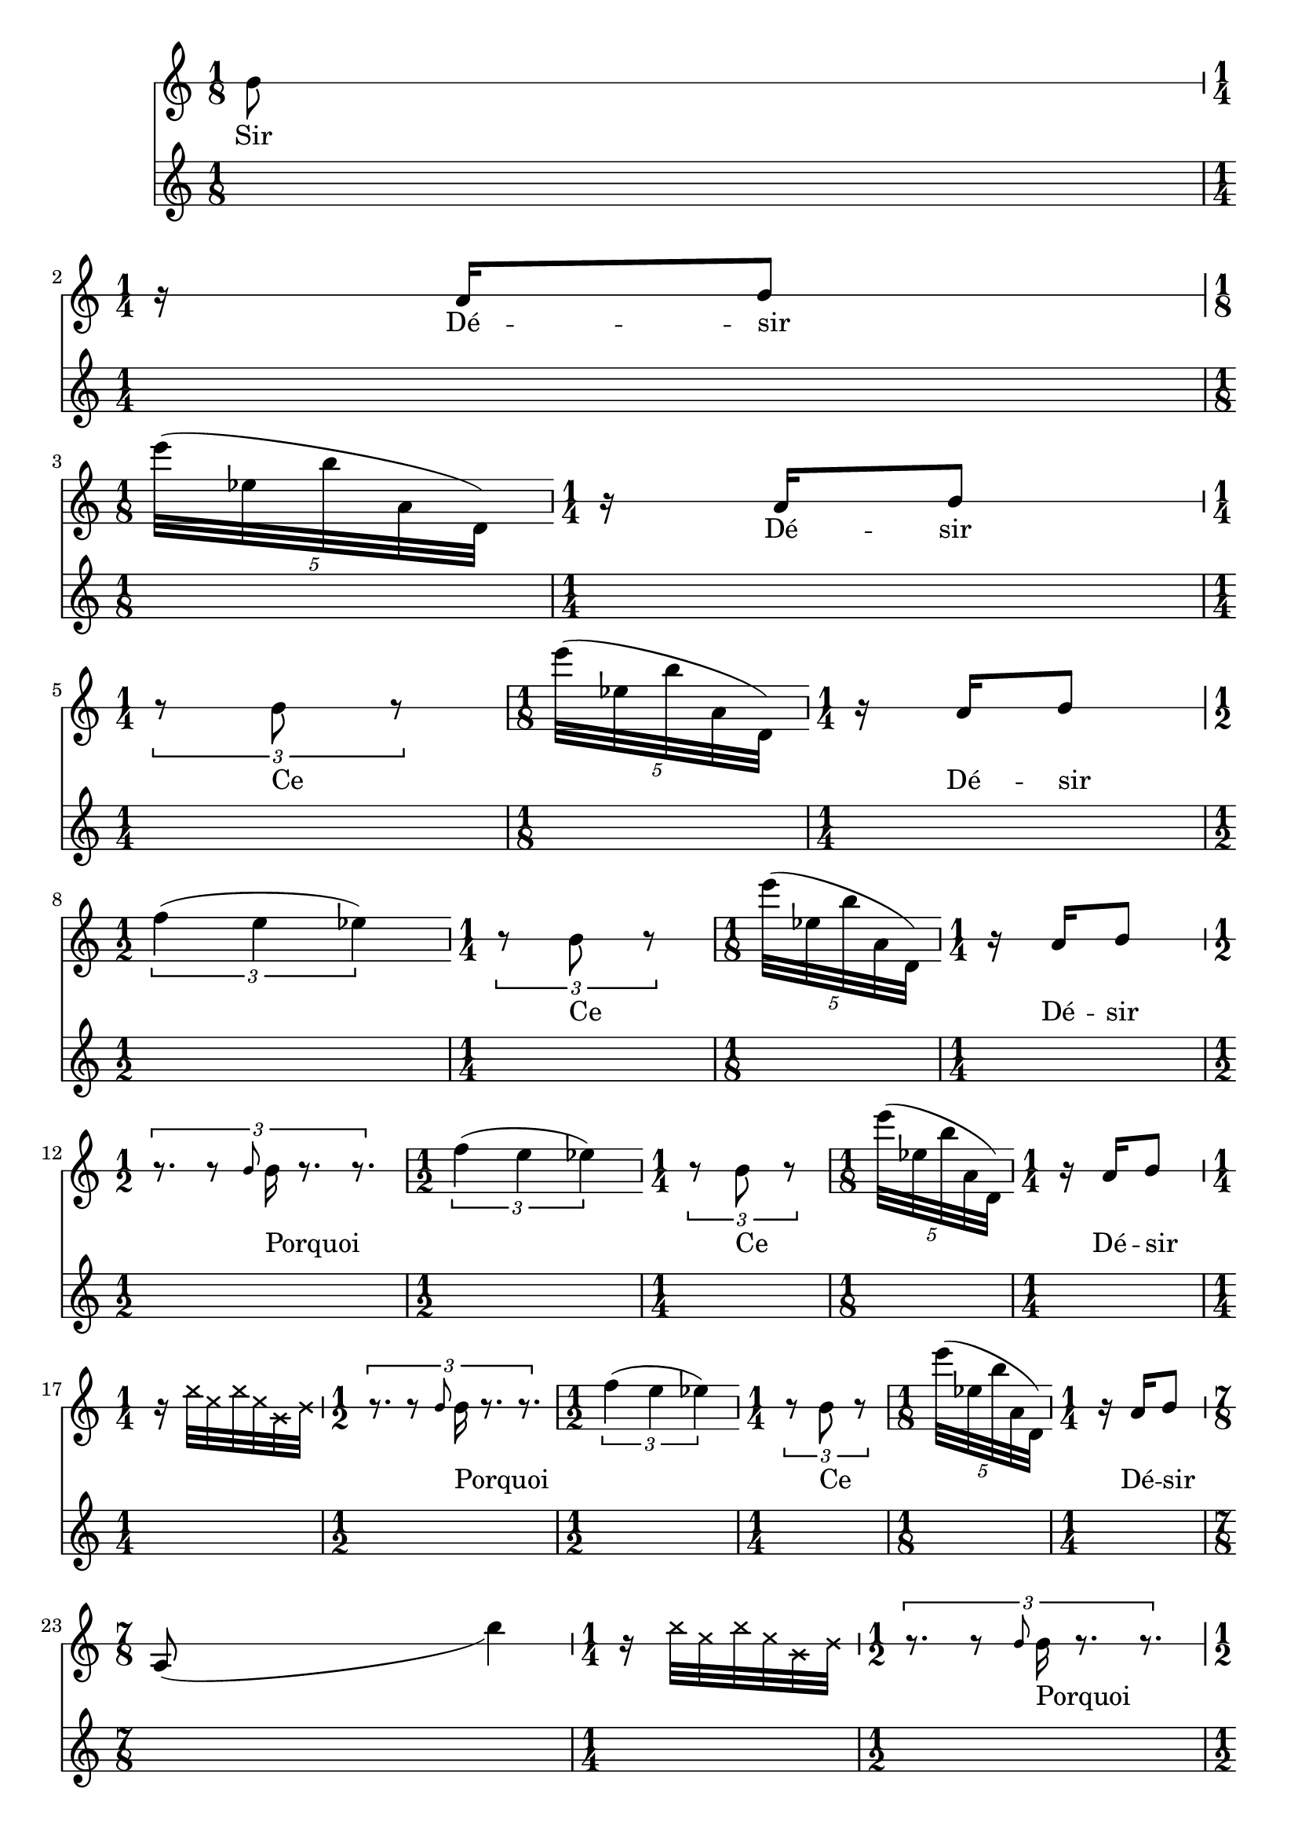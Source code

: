 \version "2.20.0"   %! abjad.LilyPondFile._get_format_pieces()
\language "english" %! abjad.LilyPondFile._get_format_pieces()

\context Score = "Score" %! muda.Score()
<<                       %! muda.Score()
    \context TimeSignatureContext = "Global_Context"
    {
        \time 1/8 %! muda.Score.make_skips()
        s1 * 1/8
        \time 1/4 %! muda.Score.make_skips()
        s1 * 1/4
        \time 1/8 %! muda.Score.make_skips()
        s1 * 1/8
        \time 1/4 %! muda.Score.make_skips()
        s1 * 1/4
        \time 1/4 %! muda.Score.make_skips()
        s1 * 1/4
        \time 1/8 %! muda.Score.make_skips()
        s1 * 1/8
        \time 1/4 %! muda.Score.make_skips()
        s1 * 1/4
        \time 1/2 %! muda.Score.make_skips()
        s1 * 1/2
        \time 1/4 %! muda.Score.make_skips()
        s1 * 1/4
        \time 1/8 %! muda.Score.make_skips()
        s1 * 1/8
        \time 1/4 %! muda.Score.make_skips()
        s1 * 1/4
        \time 1/2 %! muda.Score.make_skips()
        s1 * 1/2
        \time 1/2 %! muda.Score.make_skips()
        s1 * 1/2
        \time 1/4 %! muda.Score.make_skips()
        s1 * 1/4
        \time 1/8 %! muda.Score.make_skips()
        s1 * 1/8
        \time 1/4 %! muda.Score.make_skips()
        s1 * 1/4
        \time 1/4 %! muda.Score.make_skips()
        s1 * 1/4
        \time 1/2 %! muda.Score.make_skips()
        s1 * 1/2
        \time 1/2 %! muda.Score.make_skips()
        s1 * 1/2
        \time 1/4 %! muda.Score.make_skips()
        s1 * 1/4
        \time 1/8 %! muda.Score.make_skips()
        s1 * 1/8
        \time 1/4 %! muda.Score.make_skips()
        s1 * 1/4
        \time 7/8 %! muda.Score.make_skips()
        s1 * 7/8
        \time 1/4 %! muda.Score.make_skips()
        s1 * 1/4
        \time 1/2 %! muda.Score.make_skips()
        s1 * 1/2
        \time 1/2 %! muda.Score.make_skips()
        s1 * 1/2
        \time 1/4 %! muda.Score.make_skips()
        s1 * 1/4
        \time 1/8 %! muda.Score.make_skips()
        s1 * 1/8
        \time 1/4 %! muda.Score.make_skips()
        s1 * 1/4
        \time 1/4 %! muda.Score.make_skips()
        s1 * 1/4
        \time 7/8 %! muda.Score.make_skips()
        s1 * 7/8
        \time 1/4 %! muda.Score.make_skips()
        s1 * 1/4
        \time 1/2 %! muda.Score.make_skips()
        s1 * 1/2
        \time 1/2 %! muda.Score.make_skips()
        s1 * 1/2
        \time 1/4 %! muda.Score.make_skips()
        s1 * 1/4
        \time 1/8 %! muda.Score.make_skips()
        s1 * 1/8
        \time 1/4 %! muda.Score.make_skips()
        s1 * 1/4
        \time 3/8 %! muda.Score.make_skips()
        s1 * 3/8
        \time 7/8 %! muda.Score.make_skips()
        s1 * 7/8
        \time 1/4 %! muda.Score.make_skips()
        s1 * 1/4
        \time 1/2 %! muda.Score.make_skips()
        s1 * 1/2
        \time 1/2 %! muda.Score.make_skips()
        s1 * 1/2
        \time 1/4 %! muda.Score.make_skips()
        s1 * 1/4
        \time 1/8 %! muda.Score.make_skips()
        s1 * 1/8
        \time 1/4 %! muda.Score.make_skips()
        s1 * 1/4
        \time 1/2 %! muda.Score.make_skips()
        s1 * 1/2
        \time 7/8 %! muda.Score.make_skips()
        s1 * 7/8
        \time 1/4 %! muda.Score.make_skips()
        s1 * 1/4
        \time 1/2 %! muda.Score.make_skips()
        s1 * 1/2
        \time 1/2 %! muda.Score.make_skips()
        s1 * 1/2
        \time 1/4 %! muda.Score.make_skips()
        s1 * 1/4
        \time 1/8 %! muda.Score.make_skips()
        s1 * 1/8
        \time 1/4 %! muda.Score.make_skips()
        s1 * 1/4
        \time 1/2 %! muda.Score.make_skips()
        s1 * 1/2
        \time 7/8 %! muda.Score.make_skips()
        s1 * 7/8
        \time 1/4 %! muda.Score.make_skips()
        s1 * 1/4
        \time 1/2 %! muda.Score.make_skips()
        s1 * 1/2
        \time 1/2 %! muda.Score.make_skips()
        s1 * 1/2
        \time 1/4 %! muda.Score.make_skips()
        s1 * 1/4
        \time 1/8 %! muda.Score.make_skips()
        s1 * 1/8
        \time 1/4 %! muda.Score.make_skips()
        s1 * 1/4
        \time 1/8 %! muda.Score.make_skips()
        s1 * 1/8
        \time 1/2 %! muda.Score.make_skips()
        s1 * 1/2
        \time 7/8 %! muda.Score.make_skips()
        s1 * 7/8
        \time 1/4 %! muda.Score.make_skips()
        s1 * 1/4
        \time 1/2 %! muda.Score.make_skips()
        s1 * 1/2
        \time 1/2 %! muda.Score.make_skips()
        s1 * 1/2
        \time 1/4 %! muda.Score.make_skips()
        s1 * 1/4
        \time 1/8 %! muda.Score.make_skips()
        s1 * 1/8
        \time 1/4 %! muda.Score.make_skips()
        s1 * 1/4
        \time 5/8 %! muda.Score.make_skips()
        s1 * 5/8
        \time 1/2 %! muda.Score.make_skips()
        s1 * 1/2
        \time 7/8 %! muda.Score.make_skips()
        s1 * 7/8
        \time 1/4 %! muda.Score.make_skips()
        s1 * 1/4
        \time 1/2 %! muda.Score.make_skips()
        s1 * 1/2
        \time 1/2 %! muda.Score.make_skips()
        s1 * 1/2
        \time 1/4 %! muda.Score.make_skips()
        s1 * 1/4
        \time 1/8 %! muda.Score.make_skips()
        s1 * 1/8
        \time 1/4 %! muda.Score.make_skips()
        s1 * 1/4
        \time 5/8 %! muda.Score.make_skips()
        s1 * 5/8
        \time 1/2 %! muda.Score.make_skips()
        s1 * 1/2
        \time 7/8 %! muda.Score.make_skips()
        s1 * 7/8
        \time 1/4 %! muda.Score.make_skips()
        s1 * 1/4
        \time 1/2 %! muda.Score.make_skips()
        s1 * 1/2
        \time 1/2 %! muda.Score.make_skips()
        s1 * 1/2
        \time 1/4 %! muda.Score.make_skips()
        s1 * 1/4
        \time 1/8 %! muda.Score.make_skips()
        s1 * 1/8
        \time 1/4 %! muda.Score.make_skips()
        s1 * 1/4
        \time 5/8 %! muda.Score.make_skips()
        s1 * 5/8
        \time 1/2 %! muda.Score.make_skips()
        s1 * 1/2
        \time 7/8 %! muda.Score.make_skips()
        s1 * 7/8
        \time 1/4 %! muda.Score.make_skips()
        s1 * 1/4
        \time 1/2 %! muda.Score.make_skips()
        s1 * 1/2
        \time 1/2 %! muda.Score.make_skips()
        s1 * 1/2
        \time 1/4 %! muda.Score.make_skips()
        s1 * 1/4
        \time 1/8 %! muda.Score.make_skips()
        s1 * 1/8
        \time 1/4 %! muda.Score.make_skips()
        s1 * 1/4
        \time 1/8 %! muda.Score.make_skips()
        s1 * 1/8
        \time 5/8 %! muda.Score.make_skips()
        s1 * 5/8
        \time 1/2 %! muda.Score.make_skips()
        s1 * 1/2
        \time 7/8 %! muda.Score.make_skips()
        s1 * 7/8
        \time 1/4 %! muda.Score.make_skips()
        s1 * 1/4
        \time 1/2 %! muda.Score.make_skips()
        s1 * 1/2
        \time 1/2 %! muda.Score.make_skips()
        s1 * 1/2
        \time 1/4 %! muda.Score.make_skips()
        s1 * 1/4
        \time 1/8 %! muda.Score.make_skips()
        s1 * 1/8
        \time 1/4 %! muda.Score.make_skips()
        s1 * 1/4
        \time 1/8 %! muda.Score.make_skips()
        s1 * 1/8
        \time 1/8 %! muda.Score.make_skips()
        s1 * 1/8
        \time 5/8 %! muda.Score.make_skips()
        s1 * 5/8
        \time 1/2 %! muda.Score.make_skips()
        s1 * 1/2
        \time 7/8 %! muda.Score.make_skips()
        s1 * 7/8
        \time 1/4 %! muda.Score.make_skips()
        s1 * 1/4
        \time 1/2 %! muda.Score.make_skips()
        s1 * 1/2
        \time 1/2 %! muda.Score.make_skips()
        s1 * 1/2
        \time 1/4 %! muda.Score.make_skips()
        s1 * 1/4
        \time 1/8 %! muda.Score.make_skips()
        s1 * 1/8
        \time 1/4 %! muda.Score.make_skips()
        s1 * 1/4
        \time 1/2 %! muda.Score.make_skips()
        s1 * 1/2
        \time 1/8 %! muda.Score.make_skips()
        s1 * 1/8
        \time 1/8 %! muda.Score.make_skips()
        s1 * 1/8
        \time 5/8 %! muda.Score.make_skips()
        s1 * 5/8
        \time 1/2 %! muda.Score.make_skips()
        s1 * 1/2
        \time 7/8 %! muda.Score.make_skips()
        s1 * 7/8
        \time 1/4 %! muda.Score.make_skips()
        s1 * 1/4
        \time 1/2 %! muda.Score.make_skips()
        s1 * 1/2
        \time 1/2 %! muda.Score.make_skips()
        s1 * 1/2
        \time 1/4 %! muda.Score.make_skips()
        s1 * 1/4
        \time 1/8 %! muda.Score.make_skips()
        s1 * 1/8
        \time 1/4 %! muda.Score.make_skips()
        s1 * 1/4
    }
    \context Staff = "Soprano_Staff" %! muda.score.Instrument()
    <<                               %! muda.score.Instrument()
        \context Voice = "Soprano_Voice_1" %! muda.score.Instrument()
        {                                  %! muda.score.Instrument()
            { %! mat11
                { %! mat11
                    \stopStaff \startStaff \override Staff.StaffSymbol.line-count = 1
                    \revert Score.BarLine.stencil
                    b'8 %! mat11
                } %! mat11
            } %! mat11
            { %! mat11
                { %! mat11
                    \break
                    \stopStaff \startStaff \override Staff.StaffSymbol.line-count = 1
                    \revert Score.BarLine.stencil
                    r16 %! mat11
                    a'16 %! mat11
                    b'8 %! mat11
                } %! mat11
            } %! mat11
            \times 4/5 { %! mat10
                \break
                \override Score.BarLine.stencil = ##f
                \stopStaff \startStaff \revert Staff.StaffSymbol.line-count
                \revert Score.BarLine.stencil
                e'''32 %! mat10
                (
                ef''32 %! mat10
                b''32 %! mat10
                a'32 %! mat10
                d'32 %! mat10
                )
            } %! mat10
            { %! mat11
                { %! mat11
                    \stopStaff \startStaff \override Staff.StaffSymbol.line-count = 1
                    \revert Score.BarLine.stencil
                    r16 %! mat11
                    a'16 %! mat11
                    b'8 %! mat11
                } %! mat11
            } %! mat11
            \times 2/3 { %! mat09
                \break
                \override Score.BarLine.stencil = ##f
                \stopStaff \startStaff \override Staff.StaffSymbol.line-count = 1
                \revert Score.BarLine.stencil
                r8 %! mat09
                b'8 %! mat09
                r8 %! mat09
            } %! mat09
            \times 4/5 { %! mat10
                \stopStaff \startStaff \revert Staff.StaffSymbol.line-count
                \revert Score.BarLine.stencil
                e'''32 %! mat10
                (
                ef''32 %! mat10
                b''32 %! mat10
                a'32 %! mat10
                d'32 %! mat10
                )
            } %! mat10
            { %! mat11
                { %! mat11
                    \stopStaff \startStaff \override Staff.StaffSymbol.line-count = 1
                    \revert Score.BarLine.stencil
                    r16 %! mat11
                    a'16 %! mat11
                    b'8 %! mat11
                } %! mat11
            } %! mat11
            \times 2/3 { %! mat08
                \break
                \override Score.BarLine.stencil = ##f
                \stopStaff \startStaff \revert Staff.StaffSymbol.line-count
                \revert Score.BarLine.stencil
                f''4 %! mat08
                (
                e''4 %! mat08
                ef''4 %! mat08
                )
            } %! mat08
            \times 2/3 { %! mat09
                \stopStaff \startStaff \override Staff.StaffSymbol.line-count = 1
                \revert Score.BarLine.stencil
                r8 %! mat09
                b'8 %! mat09
                r8 %! mat09
            } %! mat09
            \times 4/5 { %! mat10
                \stopStaff \startStaff \revert Staff.StaffSymbol.line-count
                \revert Score.BarLine.stencil
                e'''32 %! mat10
                (
                ef''32 %! mat10
                b''32 %! mat10
                a'32 %! mat10
                d'32 %! mat10
                )
            } %! mat10
            { %! mat11
                { %! mat11
                    \stopStaff \startStaff \override Staff.StaffSymbol.line-count = 1
                    \revert Score.BarLine.stencil
                    r16 %! mat11
                    a'16 %! mat11
                    b'8 %! mat11
                } %! mat11
            } %! mat11
            \times 2/3 { %! mat07
                \break
                \override Score.BarLine.stencil = ##f
                \revert Score.BarLine.stencil
                r8. %! mat07
                r8 %! mat07
                \grace {
                    b'8
                }
                b'16 %! mat07
                r8. %! mat07
                r8. %! mat07
            } %! mat07
            \times 2/3 { %! mat08
                \stopStaff \startStaff \revert Staff.StaffSymbol.line-count
                \revert Score.BarLine.stencil
                f''4 %! mat08
                (
                e''4 %! mat08
                ef''4 %! mat08
                )
            } %! mat08
            \times 2/3 { %! mat09
                \stopStaff \startStaff \override Staff.StaffSymbol.line-count = 1
                \revert Score.BarLine.stencil
                r8 %! mat09
                b'8 %! mat09
                r8 %! mat09
            } %! mat09
            \times 4/5 { %! mat10
                \stopStaff \startStaff \revert Staff.StaffSymbol.line-count
                \revert Score.BarLine.stencil
                e'''32 %! mat10
                (
                ef''32 %! mat10
                b''32 %! mat10
                a'32 %! mat10
                d'32 %! mat10
                )
            } %! mat10
            { %! mat11
                { %! mat11
                    \stopStaff \startStaff \override Staff.StaffSymbol.line-count = 1
                    \revert Score.BarLine.stencil
                    r16 %! mat11
                    a'16 %! mat11
                    b'8 %! mat11
                } %! mat11
            } %! mat11
            { %! mat06
                \break
                \override Score.BarLine.stencil = ##f
                \override NoteHead.style = #'cross
                \revert Score.BarLine.stencil
                r16 %! mat06
                e''32 %! mat06
                c''32 %! mat06
                e''32 %! mat06
                c''32 %! mat06
                g'32 %! mat06
                b'32 %! mat06
                \revert NoteHead.style
            } %! mat06
            \times 2/3 { %! mat07
                \revert Score.BarLine.stencil
                r8. %! mat07
                r8 %! mat07
                \grace {
                    b'8
                }
                b'16 %! mat07
                r8. %! mat07
                r8. %! mat07
            } %! mat07
            \times 2/3 { %! mat08
                \stopStaff \startStaff \revert Staff.StaffSymbol.line-count
                \revert Score.BarLine.stencil
                f''4 %! mat08
                (
                e''4 %! mat08
                ef''4 %! mat08
                )
            } %! mat08
            \times 2/3 { %! mat09
                \stopStaff \startStaff \override Staff.StaffSymbol.line-count = 1
                \revert Score.BarLine.stencil
                r8 %! mat09
                b'8 %! mat09
                r8 %! mat09
            } %! mat09
            \times 4/5 { %! mat10
                \stopStaff \startStaff \revert Staff.StaffSymbol.line-count
                \revert Score.BarLine.stencil
                e'''32 %! mat10
                (
                ef''32 %! mat10
                b''32 %! mat10
                a'32 %! mat10
                d'32 %! mat10
                )
            } %! mat10
            { %! mat11
                { %! mat11
                    \stopStaff \startStaff \override Staff.StaffSymbol.line-count = 1
                    \revert Score.BarLine.stencil
                    r16 %! mat11
                    a'16 %! mat11
                    b'8 %! mat11
                } %! mat11
            } %! mat11
            { %! mat05
                \break
                \override Score.BarLine.stencil = ##f
                \stemUp
                \revert Score.BarLine.stencil
                e'8 %! mat05
                _ (
                s4
                s4
                \stemNeutral
                e''4 %! mat05
                )
            } %! mat05
            { %! mat06
                \override NoteHead.style = #'cross
                \revert Score.BarLine.stencil
                r16 %! mat06
                e''32 %! mat06
                c''32 %! mat06
                e''32 %! mat06
                c''32 %! mat06
                g'32 %! mat06
                b'32 %! mat06
                \revert NoteHead.style
            } %! mat06
            \times 2/3 { %! mat07
                \revert Score.BarLine.stencil
                r8. %! mat07
                r8 %! mat07
                \grace {
                    b'8
                }
                b'16 %! mat07
                r8. %! mat07
                r8. %! mat07
            } %! mat07
            \times 2/3 { %! mat08
                \stopStaff \startStaff \revert Staff.StaffSymbol.line-count
                \revert Score.BarLine.stencil
                f''4 %! mat08
                (
                e''4 %! mat08
                ef''4 %! mat08
                )
            } %! mat08
            \times 2/3 { %! mat09
                \stopStaff \startStaff \override Staff.StaffSymbol.line-count = 1
                \revert Score.BarLine.stencil
                r8 %! mat09
                b'8 %! mat09
                r8 %! mat09
            } %! mat09
            \times 4/5 { %! mat10
                \stopStaff \startStaff \revert Staff.StaffSymbol.line-count
                \revert Score.BarLine.stencil
                e'''32 %! mat10
                (
                ef''32 %! mat10
                b''32 %! mat10
                a'32 %! mat10
                d'32 %! mat10
                )
            } %! mat10
            { %! mat11
                { %! mat11
                    \stopStaff \startStaff \override Staff.StaffSymbol.line-count = 1
                    \revert Score.BarLine.stencil
                    r16 %! mat11
                    a'16 %! mat11
                    b'8 %! mat11
                } %! mat11
            } %! mat11
            { %! mat04
                \break
                \override Score.BarLine.stencil = ##f
                { %! mat04
                    \revert Score.BarLine.stencil
                    b'32 %! mat04
                    b'32 %! mat04
                    b'16 %! mat04
                    r8 %! mat04
                } %! mat04
            } %! mat04
            { %! mat05
                \stemUp
                \revert Score.BarLine.stencil
                e'8 %! mat05
                _ (
                s4
                s4
                \stemNeutral
                e''4 %! mat05
                )
            } %! mat05
            { %! mat06
                \override NoteHead.style = #'cross
                \revert Score.BarLine.stencil
                r16 %! mat06
                e''32 %! mat06
                c''32 %! mat06
                e''32 %! mat06
                c''32 %! mat06
                g'32 %! mat06
                b'32 %! mat06
                \revert NoteHead.style
            } %! mat06
            \times 2/3 { %! mat07
                \revert Score.BarLine.stencil
                r8. %! mat07
                r8 %! mat07
                \grace {
                    b'8
                }
                b'16 %! mat07
                r8. %! mat07
                r8. %! mat07
            } %! mat07
            \times 2/3 { %! mat08
                \stopStaff \startStaff \revert Staff.StaffSymbol.line-count
                \revert Score.BarLine.stencil
                f''4 %! mat08
                (
                e''4 %! mat08
                ef''4 %! mat08
                )
            } %! mat08
            \times 2/3 { %! mat09
                \stopStaff \startStaff \override Staff.StaffSymbol.line-count = 1
                \revert Score.BarLine.stencil
                r8 %! mat09
                b'8 %! mat09
                r8 %! mat09
            } %! mat09
            \times 4/5 { %! mat10
                \stopStaff \startStaff \revert Staff.StaffSymbol.line-count
                \revert Score.BarLine.stencil
                e'''32 %! mat10
                (
                ef''32 %! mat10
                b''32 %! mat10
                a'32 %! mat10
                d'32 %! mat10
                )
            } %! mat10
            { %! mat11
                { %! mat11
                    \stopStaff \startStaff \override Staff.StaffSymbol.line-count = 1
                    \revert Score.BarLine.stencil
                    r16 %! mat11
                    a'16 %! mat11
                    b'8 %! mat11
                } %! mat11
            } %! mat11
            { %! mat04
                \break
                \override Score.BarLine.stencil = ##f
                { %! mat04
                    \revert Score.BarLine.stencil
                    r32 %! mat04
                    b'32 %! mat04
                    b'32 %! mat04
                    r32 %! mat04
                    b'32 %! mat04
                    a'32 %! mat04
                    b'16 %! mat04
                    r8 %! mat04
                } %! mat04
            } %! mat04
            { %! mat05
                \stemUp
                \revert Score.BarLine.stencil
                e'8 %! mat05
                _ (
                s4
                s4
                \stemNeutral
                e''4 %! mat05
                )
            } %! mat05
            { %! mat06
                \override NoteHead.style = #'cross
                \revert Score.BarLine.stencil
                r16 %! mat06
                e''32 %! mat06
                c''32 %! mat06
                e''32 %! mat06
                c''32 %! mat06
                g'32 %! mat06
                b'32 %! mat06
                \revert NoteHead.style
            } %! mat06
            \times 2/3 { %! mat07
                \revert Score.BarLine.stencil
                r8. %! mat07
                r8 %! mat07
                \grace {
                    b'8
                }
                b'16 %! mat07
                r8. %! mat07
                r8. %! mat07
            } %! mat07
            \times 2/3 { %! mat08
                \stopStaff \startStaff \revert Staff.StaffSymbol.line-count
                \revert Score.BarLine.stencil
                f''4 %! mat08
                (
                e''4 %! mat08
                ef''4 %! mat08
                )
            } %! mat08
            \times 2/3 { %! mat09
                \stopStaff \startStaff \override Staff.StaffSymbol.line-count = 1
                \revert Score.BarLine.stencil
                r8 %! mat09
                b'8 %! mat09
                r8 %! mat09
            } %! mat09
            \times 4/5 { %! mat10
                \stopStaff \startStaff \revert Staff.StaffSymbol.line-count
                \revert Score.BarLine.stencil
                e'''32 %! mat10
                (
                ef''32 %! mat10
                b''32 %! mat10
                a'32 %! mat10
                d'32 %! mat10
                )
            } %! mat10
            { %! mat11
                { %! mat11
                    \stopStaff \startStaff \override Staff.StaffSymbol.line-count = 1
                    \revert Score.BarLine.stencil
                    r16 %! mat11
                    a'16 %! mat11
                    b'8 %! mat11
                } %! mat11
            } %! mat11
            { %! mat04
                \break
                \override Score.BarLine.stencil = ##f
                { %! mat04
                    \revert Score.BarLine.stencil
                    b'32 %! mat04
                    b'32 %! mat04
                    b'16 %! mat04
                    r32 %! mat04
                    a'32 %! mat04
                    b'32 %! mat04
                    r32 %! mat04
                    b'32 %! mat04
                    b'32 %! mat04
                    b'16 %! mat04
                    r8 %! mat04
                } %! mat04
            } %! mat04
            { %! mat05
                \stemUp
                \revert Score.BarLine.stencil
                e'8 %! mat05
                _ (
                s4
                s4
                \stemNeutral
                e''4 %! mat05
                )
            } %! mat05
            { %! mat06
                \override NoteHead.style = #'cross
                \revert Score.BarLine.stencil
                r16 %! mat06
                e''32 %! mat06
                c''32 %! mat06
                e''32 %! mat06
                c''32 %! mat06
                g'32 %! mat06
                b'32 %! mat06
                \revert NoteHead.style
            } %! mat06
            \times 2/3 { %! mat07
                \revert Score.BarLine.stencil
                r8. %! mat07
                r8 %! mat07
                \grace {
                    b'8
                }
                b'16 %! mat07
                r8. %! mat07
                r8. %! mat07
            } %! mat07
            \times 2/3 { %! mat08
                \stopStaff \startStaff \revert Staff.StaffSymbol.line-count
                \revert Score.BarLine.stencil
                f''4 %! mat08
                (
                e''4 %! mat08
                ef''4 %! mat08
                )
            } %! mat08
            \times 2/3 { %! mat09
                \stopStaff \startStaff \override Staff.StaffSymbol.line-count = 1
                \revert Score.BarLine.stencil
                r8 %! mat09
                b'8 %! mat09
                r8 %! mat09
            } %! mat09
            \times 4/5 { %! mat10
                \stopStaff \startStaff \revert Staff.StaffSymbol.line-count
                \revert Score.BarLine.stencil
                e'''32 %! mat10
                (
                ef''32 %! mat10
                b''32 %! mat10
                a'32 %! mat10
                d'32 %! mat10
                )
            } %! mat10
            { %! mat11
                { %! mat11
                    \stopStaff \startStaff \override Staff.StaffSymbol.line-count = 1
                    \revert Score.BarLine.stencil
                    r16 %! mat11
                    a'16 %! mat11
                    b'8 %! mat11
                } %! mat11
            } %! mat11
            { %! mat04
                \break
                \override Score.BarLine.stencil = ##f
                { %! mat04
                    \revert Score.BarLine.stencil
                    b'32 %! mat04
                    b'32 %! mat04
                    b'16 %! mat04
                    r32 %! mat04
                    a'32 %! mat04
                    b'32 %! mat04
                    r32 %! mat04
                    b'32 %! mat04
                    b'32 %! mat04
                    b'16 %! mat04
                    r8 %! mat04
                } %! mat04
            } %! mat04
            { %! mat05
                \stemUp
                \revert Score.BarLine.stencil
                e'8 %! mat05
                _ (
                s4
                s4
                \stemNeutral
                e''4 %! mat05
                )
            } %! mat05
            { %! mat06
                \override NoteHead.style = #'cross
                \revert Score.BarLine.stencil
                r16 %! mat06
                e''32 %! mat06
                c''32 %! mat06
                e''32 %! mat06
                c''32 %! mat06
                g'32 %! mat06
                b'32 %! mat06
                \revert NoteHead.style
            } %! mat06
            \times 2/3 { %! mat07
                \revert Score.BarLine.stencil
                r8. %! mat07
                r8 %! mat07
                \grace {
                    b'8
                }
                b'16 %! mat07
                r8. %! mat07
                r8. %! mat07
            } %! mat07
            \times 2/3 { %! mat08
                \stopStaff \startStaff \revert Staff.StaffSymbol.line-count
                \revert Score.BarLine.stencil
                f''4 %! mat08
                (
                e''4 %! mat08
                ef''4 %! mat08
                )
            } %! mat08
            \times 2/3 { %! mat09
                \stopStaff \startStaff \override Staff.StaffSymbol.line-count = 1
                \revert Score.BarLine.stencil
                r8 %! mat09
                b'8 %! mat09
                r8 %! mat09
            } %! mat09
            \times 4/5 { %! mat10
                \stopStaff \startStaff \revert Staff.StaffSymbol.line-count
                \revert Score.BarLine.stencil
                e'''32 %! mat10
                (
                ef''32 %! mat10
                b''32 %! mat10
                a'32 %! mat10
                d'32 %! mat10
                )
            } %! mat10
            { %! mat11
                { %! mat11
                    \stopStaff \startStaff \override Staff.StaffSymbol.line-count = 1
                    \revert Score.BarLine.stencil
                    r16 %! mat11
                    a'16 %! mat11
                    b'8 %! mat11
                } %! mat11
            } %! mat11
            \times 2/3 { %! mat03
                \break
                \override Score.BarLine.stencil = ##f
                { %! mat03
                    \revert Score.BarLine.stencil
                    r16 %! mat03
                    b'8 %! mat03
                } %! mat03
            } %! mat03
            { %! mat04
                { %! mat04
                    \revert Score.BarLine.stencil
                    b'32 %! mat04
                    b'32 %! mat04
                    b'16 %! mat04
                    r32 %! mat04
                    a'32 %! mat04
                    b'32 %! mat04
                    r32 %! mat04
                    b'32 %! mat04
                    b'32 %! mat04
                    b'16 %! mat04
                    r8 %! mat04
                } %! mat04
            } %! mat04
            { %! mat05
                \stemUp
                \revert Score.BarLine.stencil
                e'8 %! mat05
                _ (
                s4
                s4
                \stemNeutral
                e''4 %! mat05
                )
            } %! mat05
            { %! mat06
                \override NoteHead.style = #'cross
                \revert Score.BarLine.stencil
                r16 %! mat06
                e''32 %! mat06
                c''32 %! mat06
                e''32 %! mat06
                c''32 %! mat06
                g'32 %! mat06
                b'32 %! mat06
                \revert NoteHead.style
            } %! mat06
            \times 2/3 { %! mat07
                \revert Score.BarLine.stencil
                r8. %! mat07
                r8 %! mat07
                \grace {
                    b'8
                }
                b'16 %! mat07
                r8. %! mat07
                r8. %! mat07
            } %! mat07
            \times 2/3 { %! mat08
                \stopStaff \startStaff \revert Staff.StaffSymbol.line-count
                \revert Score.BarLine.stencil
                f''4 %! mat08
                (
                e''4 %! mat08
                ef''4 %! mat08
                )
            } %! mat08
            \times 2/3 { %! mat09
                \stopStaff \startStaff \override Staff.StaffSymbol.line-count = 1
                \revert Score.BarLine.stencil
                r8 %! mat09
                b'8 %! mat09
                r8 %! mat09
            } %! mat09
            \times 4/5 { %! mat10
                \stopStaff \startStaff \revert Staff.StaffSymbol.line-count
                \revert Score.BarLine.stencil
                e'''32 %! mat10
                (
                ef''32 %! mat10
                b''32 %! mat10
                a'32 %! mat10
                d'32 %! mat10
                )
            } %! mat10
            { %! mat11
                { %! mat11
                    \stopStaff \startStaff \override Staff.StaffSymbol.line-count = 1
                    \revert Score.BarLine.stencil
                    r16 %! mat11
                    a'16 %! mat11
                    b'8 %! mat11
                } %! mat11
            } %! mat11
            \times 2/3 { %! mat03
                \break
                \override Score.BarLine.stencil = ##f
                { %! mat03
                    \revert Score.BarLine.stencil
                    r8 %! mat03
                    b'8 %! mat03
                    r8 %! mat03
                    b'8 %! mat03
                    b'8 %! mat03
                    b'8 %! mat03
                    r16 %! mat03
                    b'8 %! mat03
                } %! mat03
            } %! mat03
            { %! mat04
                { %! mat04
                    \revert Score.BarLine.stencil
                    b'32 %! mat04
                    b'32 %! mat04
                    b'16 %! mat04
                    r32 %! mat04
                    a'32 %! mat04
                    b'32 %! mat04
                    r32 %! mat04
                    b'32 %! mat04
                    b'32 %! mat04
                    b'16 %! mat04
                    r8 %! mat04
                } %! mat04
            } %! mat04
            { %! mat05
                \stemUp
                \revert Score.BarLine.stencil
                e'8 %! mat05
                _ (
                s4
                s4
                \stemNeutral
                e''4 %! mat05
                )
            } %! mat05
            { %! mat06
                \override NoteHead.style = #'cross
                \revert Score.BarLine.stencil
                r16 %! mat06
                e''32 %! mat06
                c''32 %! mat06
                e''32 %! mat06
                c''32 %! mat06
                g'32 %! mat06
                b'32 %! mat06
                \revert NoteHead.style
            } %! mat06
            \times 2/3 { %! mat07
                \revert Score.BarLine.stencil
                r8. %! mat07
                r8 %! mat07
                \grace {
                    b'8
                }
                b'16 %! mat07
                r8. %! mat07
                r8. %! mat07
            } %! mat07
            \times 2/3 { %! mat08
                \stopStaff \startStaff \revert Staff.StaffSymbol.line-count
                \revert Score.BarLine.stencil
                f''4 %! mat08
                (
                e''4 %! mat08
                ef''4 %! mat08
                )
            } %! mat08
            \times 2/3 { %! mat09
                \stopStaff \startStaff \override Staff.StaffSymbol.line-count = 1
                \revert Score.BarLine.stencil
                r8 %! mat09
                b'8 %! mat09
                r8 %! mat09
            } %! mat09
            \times 4/5 { %! mat10
                \stopStaff \startStaff \revert Staff.StaffSymbol.line-count
                \revert Score.BarLine.stencil
                e'''32 %! mat10
                (
                ef''32 %! mat10
                b''32 %! mat10
                a'32 %! mat10
                d'32 %! mat10
                )
            } %! mat10
            { %! mat11
                { %! mat11
                    \stopStaff \startStaff \override Staff.StaffSymbol.line-count = 1
                    \revert Score.BarLine.stencil
                    r16 %! mat11
                    a'16 %! mat11
                    b'8 %! mat11
                } %! mat11
            } %! mat11
            \times 2/3 { %! mat03
                \break
                \override Score.BarLine.stencil = ##f
                { %! mat03
                    \revert Score.BarLine.stencil
                    r8 %! mat03
                    b'8 %! mat03
                    r8 %! mat03
                    b'8 %! mat03
                    b'8 %! mat03
                    b'8 %! mat03
                    r16 %! mat03
                    b'8 %! mat03
                } %! mat03
            } %! mat03
            { %! mat04
                { %! mat04
                    \revert Score.BarLine.stencil
                    b'32 %! mat04
                    b'32 %! mat04
                    b'16 %! mat04
                    r32 %! mat04
                    a'32 %! mat04
                    b'32 %! mat04
                    r32 %! mat04
                    b'32 %! mat04
                    b'32 %! mat04
                    b'16 %! mat04
                    r8 %! mat04
                } %! mat04
            } %! mat04
            { %! mat05
                \stemUp
                \revert Score.BarLine.stencil
                e'8 %! mat05
                _ (
                s4
                s4
                \stemNeutral
                e''4 %! mat05
                )
            } %! mat05
            { %! mat06
                \override NoteHead.style = #'cross
                \revert Score.BarLine.stencil
                r16 %! mat06
                e''32 %! mat06
                c''32 %! mat06
                e''32 %! mat06
                c''32 %! mat06
                g'32 %! mat06
                b'32 %! mat06
                \revert NoteHead.style
            } %! mat06
            \times 2/3 { %! mat07
                \revert Score.BarLine.stencil
                r8. %! mat07
                r8 %! mat07
                \grace {
                    b'8
                }
                b'16 %! mat07
                r8. %! mat07
                r8. %! mat07
            } %! mat07
            \times 2/3 { %! mat08
                \stopStaff \startStaff \revert Staff.StaffSymbol.line-count
                \revert Score.BarLine.stencil
                f''4 %! mat08
                (
                e''4 %! mat08
                ef''4 %! mat08
                )
            } %! mat08
            \times 2/3 { %! mat09
                \stopStaff \startStaff \override Staff.StaffSymbol.line-count = 1
                \revert Score.BarLine.stencil
                r8 %! mat09
                b'8 %! mat09
                r8 %! mat09
            } %! mat09
            \times 4/5 { %! mat10
                \stopStaff \startStaff \revert Staff.StaffSymbol.line-count
                \revert Score.BarLine.stencil
                e'''32 %! mat10
                (
                ef''32 %! mat10
                b''32 %! mat10
                a'32 %! mat10
                d'32 %! mat10
                )
            } %! mat10
            { %! mat11
                { %! mat11
                    \stopStaff \startStaff \override Staff.StaffSymbol.line-count = 1
                    \revert Score.BarLine.stencil
                    r16 %! mat11
                    a'16 %! mat11
                    b'8 %! mat11
                } %! mat11
            } %! mat11
            \times 2/3 { %! mat03
                \break
                \override Score.BarLine.stencil = ##f
                { %! mat03
                    \revert Score.BarLine.stencil
                    r8 %! mat03
                    b'8 %! mat03
                    r8 %! mat03
                    b'8 %! mat03
                    b'8 %! mat03
                    b'8 %! mat03
                    r16 %! mat03
                    b'8 %! mat03
                } %! mat03
            } %! mat03
            { %! mat04
                { %! mat04
                    \revert Score.BarLine.stencil
                    b'32 %! mat04
                    b'32 %! mat04
                    b'16 %! mat04
                    r32 %! mat04
                    a'32 %! mat04
                    b'32 %! mat04
                    r32 %! mat04
                    b'32 %! mat04
                    b'32 %! mat04
                    b'16 %! mat04
                    r8 %! mat04
                } %! mat04
            } %! mat04
            { %! mat05
                \stemUp
                \revert Score.BarLine.stencil
                e'8 %! mat05
                _ (
                s4
                s4
                \stemNeutral
                e''4 %! mat05
                )
            } %! mat05
            { %! mat06
                \override NoteHead.style = #'cross
                \revert Score.BarLine.stencil
                r16 %! mat06
                e''32 %! mat06
                c''32 %! mat06
                e''32 %! mat06
                c''32 %! mat06
                g'32 %! mat06
                b'32 %! mat06
                \revert NoteHead.style
            } %! mat06
            \times 2/3 { %! mat07
                \revert Score.BarLine.stencil
                r8. %! mat07
                r8 %! mat07
                \grace {
                    b'8
                }
                b'16 %! mat07
                r8. %! mat07
                r8. %! mat07
            } %! mat07
            \times 2/3 { %! mat08
                \stopStaff \startStaff \revert Staff.StaffSymbol.line-count
                \revert Score.BarLine.stencil
                f''4 %! mat08
                (
                e''4 %! mat08
                ef''4 %! mat08
                )
            } %! mat08
            \times 2/3 { %! mat09
                \stopStaff \startStaff \override Staff.StaffSymbol.line-count = 1
                \revert Score.BarLine.stencil
                r8 %! mat09
                b'8 %! mat09
                r8 %! mat09
            } %! mat09
            \times 4/5 { %! mat10
                \stopStaff \startStaff \revert Staff.StaffSymbol.line-count
                \revert Score.BarLine.stencil
                e'''32 %! mat10
                (
                ef''32 %! mat10
                b''32 %! mat10
                a'32 %! mat10
                d'32 %! mat10
                )
            } %! mat10
            { %! mat11
                { %! mat11
                    \stopStaff \startStaff \override Staff.StaffSymbol.line-count = 1
                    \revert Score.BarLine.stencil
                    r16 %! mat11
                    a'16 %! mat11
                    b'8 %! mat11
                } %! mat11
            } %! mat11
            { %! mat02
                \break
                \override Score.BarLine.stencil = ##f
                { %! mat02
                    \revert Score.BarLine.stencil
                    r32 %! mat02
                    b'32 %! mat02
                    b'32 %! mat02
                    r32 %! mat02
                } %! mat02
            } %! mat02
            \times 2/3 { %! mat03
                { %! mat03
                    \revert Score.BarLine.stencil
                    r8 %! mat03
                    b'8 %! mat03
                    r8 %! mat03
                    b'8 %! mat03
                    b'8 %! mat03
                    b'8 %! mat03
                    r16 %! mat03
                    b'8 %! mat03
                } %! mat03
            } %! mat03
            { %! mat04
                { %! mat04
                    \revert Score.BarLine.stencil
                    b'32 %! mat04
                    b'32 %! mat04
                    b'16 %! mat04
                    r32 %! mat04
                    a'32 %! mat04
                    b'32 %! mat04
                    r32 %! mat04
                    b'32 %! mat04
                    b'32 %! mat04
                    b'16 %! mat04
                    r8 %! mat04
                } %! mat04
            } %! mat04
            { %! mat05
                \stemUp
                \revert Score.BarLine.stencil
                e'8 %! mat05
                _ (
                s4
                s4
                \stemNeutral
                e''4 %! mat05
                )
            } %! mat05
            { %! mat06
                \override NoteHead.style = #'cross
                \revert Score.BarLine.stencil
                r16 %! mat06
                e''32 %! mat06
                c''32 %! mat06
                e''32 %! mat06
                c''32 %! mat06
                g'32 %! mat06
                b'32 %! mat06
                \revert NoteHead.style
            } %! mat06
            \times 2/3 { %! mat07
                \revert Score.BarLine.stencil
                r8. %! mat07
                r8 %! mat07
                \grace {
                    b'8
                }
                b'16 %! mat07
                r8. %! mat07
                r8. %! mat07
            } %! mat07
            \times 2/3 { %! mat08
                \stopStaff \startStaff \revert Staff.StaffSymbol.line-count
                \revert Score.BarLine.stencil
                f''4 %! mat08
                (
                e''4 %! mat08
                ef''4 %! mat08
                )
            } %! mat08
            \times 2/3 { %! mat09
                \stopStaff \startStaff \override Staff.StaffSymbol.line-count = 1
                \revert Score.BarLine.stencil
                r8 %! mat09
                b'8 %! mat09
                r8 %! mat09
            } %! mat09
            \times 4/5 { %! mat10
                \stopStaff \startStaff \revert Staff.StaffSymbol.line-count
                \revert Score.BarLine.stencil
                e'''32 %! mat10
                (
                ef''32 %! mat10
                b''32 %! mat10
                a'32 %! mat10
                d'32 %! mat10
                )
            } %! mat10
            { %! mat11
                { %! mat11
                    \stopStaff \startStaff \override Staff.StaffSymbol.line-count = 1
                    \revert Score.BarLine.stencil
                    r16 %! mat11
                    a'16 %! mat11
                    b'8 %! mat11
                } %! mat11
            } %! mat11
            \times 2/3 { %! mat01
                \break
                \override Score.BarLine.stencil = ##f
                { %! mat01
                    \revert Score.BarLine.stencil
                    r16 %! mat01
                    b'8 %! mat01
                } %! mat01
            } %! mat01
            { %! mat02
                { %! mat02
                    \revert Score.BarLine.stencil
                    r32 %! mat02
                    b'32 %! mat02
                    b'32 %! mat02
                    r32 %! mat02
                } %! mat02
            } %! mat02
            \times 2/3 { %! mat03
                { %! mat03
                    \revert Score.BarLine.stencil
                    r8 %! mat03
                    b'8 %! mat03
                    r8 %! mat03
                    b'8 %! mat03
                    b'8 %! mat03
                    b'8 %! mat03
                    r16 %! mat03
                    b'8 %! mat03
                } %! mat03
            } %! mat03
            { %! mat04
                { %! mat04
                    \revert Score.BarLine.stencil
                    b'32 %! mat04
                    b'32 %! mat04
                    b'16 %! mat04
                    r32 %! mat04
                    a'32 %! mat04
                    b'32 %! mat04
                    r32 %! mat04
                    b'32 %! mat04
                    b'32 %! mat04
                    b'16 %! mat04
                    r8 %! mat04
                } %! mat04
            } %! mat04
            { %! mat05
                \stemUp
                \revert Score.BarLine.stencil
                e'8 %! mat05
                _ (
                s4
                s4
                \stemNeutral
                e''4 %! mat05
                )
            } %! mat05
            { %! mat06
                \override NoteHead.style = #'cross
                \revert Score.BarLine.stencil
                r16 %! mat06
                e''32 %! mat06
                c''32 %! mat06
                e''32 %! mat06
                c''32 %! mat06
                g'32 %! mat06
                b'32 %! mat06
                \revert NoteHead.style
            } %! mat06
            \times 2/3 { %! mat07
                \revert Score.BarLine.stencil
                r8. %! mat07
                r8 %! mat07
                \grace {
                    b'8
                }
                b'16 %! mat07
                r8. %! mat07
                r8. %! mat07
            } %! mat07
            \times 2/3 { %! mat08
                \stopStaff \startStaff \revert Staff.StaffSymbol.line-count
                \revert Score.BarLine.stencil
                f''4 %! mat08
                (
                e''4 %! mat08
                ef''4 %! mat08
                )
            } %! mat08
            \times 2/3 { %! mat09
                \stopStaff \startStaff \override Staff.StaffSymbol.line-count = 1
                \revert Score.BarLine.stencil
                r8 %! mat09
                b'8 %! mat09
                r8 %! mat09
            } %! mat09
            \times 4/5 { %! mat10
                \stopStaff \startStaff \revert Staff.StaffSymbol.line-count
                \revert Score.BarLine.stencil
                e'''32 %! mat10
                (
                ef''32 %! mat10
                b''32 %! mat10
                a'32 %! mat10
                d'32 %! mat10
                )
            } %! mat10
            { %! mat11
                { %! mat11
                    \stopStaff \startStaff \override Staff.StaffSymbol.line-count = 1
                    \revert Score.BarLine.stencil
                    r16 %! mat11
                    a'16 %! mat11
                    b'8 %! mat11
                } %! mat11
            } %! mat11
            { %! mat00
                \break
                \override Score.BarLine.stencil = ##f
                { %! mat00
                    \revert Score.BarLine.stencil
                    r16. %! mat00
                    b'32 %! mat00
                    b'16 %! mat00
                    r16 %! mat00
                    r4 %! mat00
                } %! mat00
            } %! mat00
            \times 2/3 { %! mat01
                { %! mat01
                    \revert Score.BarLine.stencil
                    r16 %! mat01
                    b'8 %! mat01
                } %! mat01
            } %! mat01
            { %! mat02
                { %! mat02
                    \revert Score.BarLine.stencil
                    r32 %! mat02
                    b'32 %! mat02
                    b'32 %! mat02
                    r32 %! mat02
                } %! mat02
            } %! mat02
            \times 2/3 { %! mat03
                { %! mat03
                    \revert Score.BarLine.stencil
                    r8 %! mat03
                    b'8 %! mat03
                    r8 %! mat03
                    b'8 %! mat03
                    b'8 %! mat03
                    b'8 %! mat03
                    r16 %! mat03
                    b'8 %! mat03
                } %! mat03
            } %! mat03
            { %! mat04
                { %! mat04
                    \revert Score.BarLine.stencil
                    b'32 %! mat04
                    b'32 %! mat04
                    b'16 %! mat04
                    r32 %! mat04
                    a'32 %! mat04
                    b'32 %! mat04
                    r32 %! mat04
                    b'32 %! mat04
                    b'32 %! mat04
                    b'16 %! mat04
                    r8 %! mat04
                } %! mat04
            } %! mat04
            { %! mat05
                \stemUp
                \revert Score.BarLine.stencil
                e'8 %! mat05
                _ (
                s4
                s4
                \stemNeutral
                e''4 %! mat05
                )
            } %! mat05
            { %! mat06
                \override NoteHead.style = #'cross
                \revert Score.BarLine.stencil
                r16 %! mat06
                e''32 %! mat06
                c''32 %! mat06
                e''32 %! mat06
                c''32 %! mat06
                g'32 %! mat06
                b'32 %! mat06
                \revert NoteHead.style
            } %! mat06
            \times 2/3 { %! mat07
                \revert Score.BarLine.stencil
                r8. %! mat07
                r8 %! mat07
                \grace {
                    b'8
                }
                b'16 %! mat07
                r8. %! mat07
                r8. %! mat07
            } %! mat07
            \times 2/3 { %! mat08
                \stopStaff \startStaff \revert Staff.StaffSymbol.line-count
                \revert Score.BarLine.stencil
                f''4 %! mat08
                (
                e''4 %! mat08
                ef''4 %! mat08
                )
            } %! mat08
            \times 2/3 { %! mat09
                \stopStaff \startStaff \override Staff.StaffSymbol.line-count = 1
                \revert Score.BarLine.stencil
                r8 %! mat09
                b'8 %! mat09
                r8 %! mat09
            } %! mat09
            \times 4/5 { %! mat10
                \stopStaff \startStaff \revert Staff.StaffSymbol.line-count
                \revert Score.BarLine.stencil
                e'''32 %! mat10
                (
                ef''32 %! mat10
                b''32 %! mat10
                a'32 %! mat10
                d'32 %! mat10
                )
            } %! mat10
            { %! mat11
                { %! mat11
                    \stopStaff \startStaff \override Staff.StaffSymbol.line-count = 1
                    \revert Score.BarLine.stencil
                    r16 %! mat11
                    a'16 %! mat11
                    b'8 %! mat11
                } %! mat11
            } %! mat11
        } %! muda.score.Instrument()
        \context Lyrics = "Soprano_Voice_1_Lyrics" %! muda.score.Instrument()
        {                                          %! muda.score.Instrument()
            \lyricsto "Soprano_Voice_1" { \lyricmode {
            Sir
            Dé -- sir
            _ Dé -- sir
            Ce _ Dé -- sir
            _ Ce _  Dé -- sir
            Porquoi  _ Ce _ Dé -- sir
            _ _ _ _ _ _ Porquoi _ Ce _  Dé -- sir
            _ _ _ _ _ _ _ Porquoi _ Ce _  Dé -- sir
            }}
        } %! muda.score.Instrument()
    >> %! muda.score.Instrument()
>> %! muda.Score()